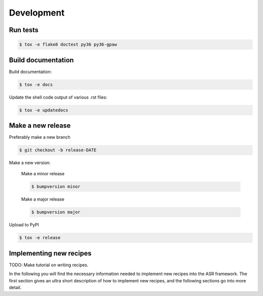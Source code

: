 Development
===========


Run tests
---------

.. code-block::

   $ tox -e flake8 doctest py36 py36-gpaw


Build documentation
-------------------

Build documentation:

.. code-block::

   $ tox -e docs

Update the shell code output of various .rst files:

.. code-block::

   $ tox -e updatedocs

Make a new release
------------------

Preferably make a new branch

.. code-block:: console

   $ git checkout -b release-DATE

Make a new version:

  Make a minor release

  .. code-block:: console

     $ bumpversion minor

  Make a major release

  .. code-block:: console

     $ bumpversion major

Upload to PyPI

.. code-block:: console

   $ tox -e release


Implementing new recipes
------------------------

TODO: Make tutorial on writing recipes.

In the following you will find the necessary information needed to
implement new recipes into the ASR framework. The first section gives
an ultra short description of how to implement new recipes, and the
following sections go into more detail.

